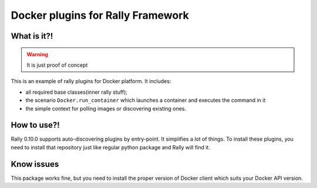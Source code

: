 ==================================
Docker plugins for Rally Framework
==================================


What is it?!
------------

.. warning:: It is just proof of concept

This is an example of rally plugins for Docker platform. It includes:

* all required base classes(inner rally stuff);
* the scenario ``Docker.run_container`` which launches a container and executes
  the command in it
* the simple context for polling images or discovering existing ones.

How to use?!
------------

Rally 0.10.0 supports auto-discovering plugins by entry-point. It simplifies a
lot of things. To install these plugins, you need to install that repository
just like regular python package and Rally will find it.

Know issues
-----------

This package works fine, but you need to install the proper version of Docker
client which suits your Docker API version.
